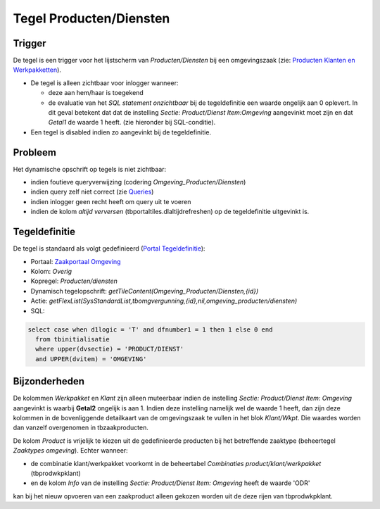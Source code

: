 Tegel Producten/Diensten
========================

Trigger
-------

De tegel is een trigger voor het lijstscherm van *Producten/Diensten*
bij een omgevingszaak (zie: `Producten Klanten en
Werkpakketten </docs/instellen_inrichten/producten_klanten_werkpakketten.md>`__).

-  De tegel is alleen zichtbaar voor inlogger wanneer:

   -  deze aan hem/haar is toegekend
   -  de evaluatie van het *SQL statement onzichtbaar* bij de
      tegeldefinitie een waarde ongelijk aan 0 oplevert. In dit geval
      betekent dat dat de instelling *Sectie: Product/Dienst
      Item:Omgeving* aangevinkt moet zijn en dat *Getal1* de waarde 1
      heeft. (zie hieronder bij SQL-conditie).

-  Een tegel is disabled indien zo aangevinkt bij de tegeldefinitie.

Probleem
--------

Het dynamische opschrift op tegels is niet zichtbaar:

-  indien foutieve queryverwijzing (codering
   *Omgeving_Producten/Diensten*)
-  indien query zelf niet correct (zie
   `Queries </docs/instellen_inrichten/queries.md>`__)
-  indien inlogger geen recht heeft om query uit te voeren
-  indien de kolom *altijd verversen* (tbportaltiles.dlaltijdrefreshen)
   op de tegeldefinitie uitgevinkt is.

Tegeldefinitie
--------------

De tegel is standaard als volgt gedefinieerd (`Portal
Tegeldefinitie </docs/instellen_inrichten/portaldefinitie/portal_tegel.md>`__):

-  Portaal: `Zaakportaal
   Omgeving </docs/probleemoplossing/portalen_en_moduleschermen/zaakportaal_omgeving.md>`__
-  Kolom: *Overig*
-  Kopregel: *Producten/diensten*
-  Dynamisch tegelopschrift:
   *getTileContent(Omgeving_Producten/Diensten,{id})*
-  Actie:
   *getFlexList(SysStandardList,tbomgvergunning,{id},nil,omgeving_producten/diensten)*
-  SQL:

.. code:: sql

   select case when d1logic = 'T' and dfnumber1 = 1 then 1 else 0 end
     from tbinitialisatie
     where upper(dvsectie) = 'PRODUCT/DIENST'
     and UPPER(dvitem) = 'OMGEVING'

Bijzonderheden
--------------

De kolommen *Werkpakket* en *Klant* zijn alleen muteerbaar indien de
instelling *Sectie: Product/Dienst Item: Omgeving* aangevinkt is waarbij
**Getal2** ongelijk is aan 1. Indien deze instelling namelijk wel de
waarde 1 heeft, dan zijn deze kolommen in de bovenliggende detailkaart
van de omgevingszaak te vullen in het blok *Klant/Wkpt*. Die waardes
worden dan vanzelf overgenomen in tbzaakproducten.

De kolom *Product* is vrijelijk te kiezen uit de gedefinieerde producten
bij het betreffende zaaktype (beheertegel *Zaaktypes omgeving*). Echter
wanneer:

-  de combinatie klant/werkpakket voorkomt in de beheertabel
   *Combinaties product/klant/werkpakket* (tbprodwkpklant)
-  en de kolom *Info* van de instelling *Sectie: Product/Dienst Item:
   Omgeving* heeft de waarde 'ODR'

kan bij het nieuw opvoeren van een zaakproduct alleen gekozen worden uit
de deze rijen van tbprodwkpklant.
